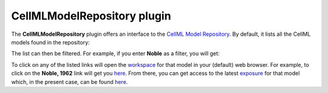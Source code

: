 .. _OpenCOR-cellmlmodelrepositoryplugin:

============================
CellMLModelRepository plugin
============================

The **CellMLModelRepository** plugin offers an interface to the `CellML Model Repository <http://models.cellml.org/>`_. By default, it lists all the CellML models found in the repository:

.. image:: /OpenCOR/images/CellMLModelRepositoryScreenshot01.png
    :align: center
    :width: 360px
    :height: 270px
    :alt: CellMLModelRepository plugin: default view

The list can then be filtered. For example, if you enter **Noble** as a filter, you will get:

.. image:: /OpenCOR/images/CellMLModelRepositoryScreenshot02.png
    :align: center
    :width: 360px
    :height: 270px
    :alt: CellMLModelRepository plugin: filtered list of CellML files

To click on any of the listed links will open the `workspace <https://abi-software-book.readthedocs.org/en/latest/PMR/PMR-glossary.html#term-workspace>`_ for that model in your (default) web browser. For example, to click on the **Noble, 1962** link will get you `here <http://models.cellml.org/workspace/noble_1962>`__. From there, you can get access to the latest `exposure <https://abi-software-book.readthedocs.org/en/latest/PMR/PMR-glossary.html#term-exposure>`_ for that model which, in the present case, can be found `here <http://models.cellml.org/exposure/812eeafbc8ebe97bef435340c80cfcce>`__.
